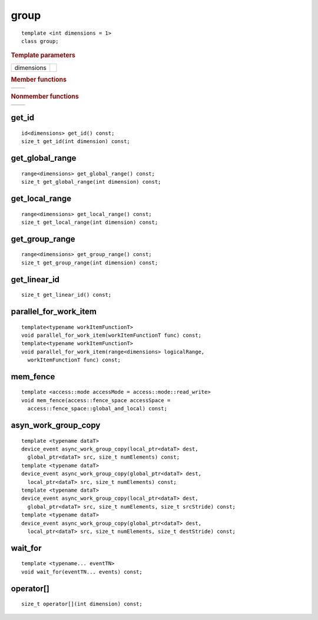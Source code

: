 =======
 group
=======

::

   template <int dimensions = 1>
   class group;

.. rubric:: Template parameters

===========  ===
dimensions
===========  ===

.. rubric:: Member functions

===========  ===
===========  ===

.. rubric:: Nonmember functions

===========  ===
===========  ===

get_id
======

::

  id<dimensions> get_id() const;
  size_t get_id(int dimension) const;

get_global_range
================

::

  range<dimensions> get_global_range() const;
  size_t get_global_range(int dimension) const;

get_local_range
===============

::
   
  range<dimensions> get_local_range() const;
  size_t get_local_range(int dimension) const;

get_group_range
===============

::
   
  range<dimensions> get_group_range() const;
  size_t get_group_range(int dimension) const;


get_linear_id
=============

::
   
  size_t get_linear_id() const;

parallel_for_work_item
======================

::
   
  template<typename workItemFunctionT>
  void parallel_for_work_item(workItemFunctionT func) const;
  template<typename workItemFunctionT>
  void parallel_for_work_item(range<dimensions> logicalRange,
    workItemFunctionT func) const;

mem_fence
=========

::
   
  template <access::mode accessMode = access::mode::read_write>
  void mem_fence(access::fence_space accessSpace =
    access::fence_space::global_and_local) const;

asyn_work_group_copy
====================

::
   
  template <typename dataT>
  device_event async_work_group_copy(local_ptr<dataT> dest,
    global_ptr<dataT> src, size_t numElements) const;
  template <typename dataT>
  device_event async_work_group_copy(global_ptr<dataT> dest,
    local_ptr<dataT> src, size_t numElements) const;
  template <typename dataT>
  device_event async_work_group_copy(local_ptr<dataT> dest,
    global_ptr<dataT> src, size_t numElements, size_t srcStride) const;
  template <typename dataT>
  device_event async_work_group_copy(global_ptr<dataT> dest,
    local_ptr<dataT> src, size_t numElements, size_t destStride) const;

wait_for
========

::
   
  template <typename... eventTN>
  void wait_for(eventTN... events) const;

operator[]
==========

::
   
  size_t operator[](int dimension) const;
